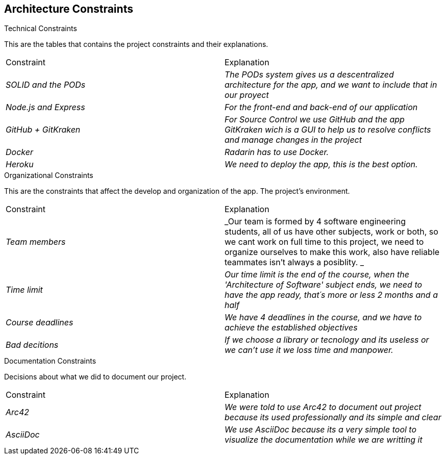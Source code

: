 [[section-architecture-constraints]]
== Architecture Constraints

[role="arc42help"]
****
.Technical Constraints

This are the tables that contains the project constraints and their explanations.
|===
|Constraint|Explanation
| _SOLID and the PODs_ | _The PODs system gives us a descentralized architecture for the app, and we want to include that in our proyect_
| _Node.js and Express_ | _For the front-end and back-end of our application_
| _GitHub + GitKraken_ | _For Source Control we use GitHub and the app GitKraken wich is a GUI to help us to resolve conflicts and manage changes in the project_
| _Docker_ | _Radarin has to use Docker._
| _Heroku_ | _We need to deploy the app, this is the best option._
|=== 

.Organizational Constraints
This are the constraints that affect the develop and organization of the app. The project’s environment. 
|===
|Constraint|Explanation
| _Team members_ | _Our team is formed by 4 software engineering students, all of us have other subjects, work or both, so we cant work on full time to this project, we need to organize ourselves to make this work, also have reliable teammates isn't always a posiblity. _
| _Time limit_ | _Our time limit is the end of the course, when the 'Architecture of Software' subject ends, we need to have the app ready, that´s more or less 2 months and a half_
| _Course deadlines_ | _We have 4 deadlines in the course, and we have to achieve the established objectives_
| _Bad decitions_ | _If we choose a library or tecnology and its useless or we can't use it we loss time and manpower._
|=== 



.Documentation Constraints
Decisions about what we did to document our project.
|===
|Constraint|Explanation
| _Arc42_ | _We were told to use Arc42 to document out project because its used professionally and its simple and clear_
| _AsciiDoc_ | _We use AsciiDoc because its a very simple tool to visualize the documentation while we are writting it_
|=== 
****
